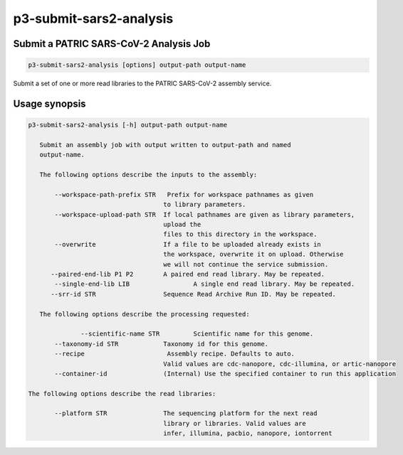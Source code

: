.. _cli::p3-submit-sars2-analysis:


########################
p3-submit-sars2-analysis
########################


***************************************
Submit a PATRIC SARS-CoV-2 Analysis Job
***************************************



.. code-block:: perl

     p3-submit-sars2-analysis [options] output-path output-name


Submit a set of one or more read libraries to the PATRIC SARS-CoV-2 assembly service.


**************
Usage synopsis
**************



.. code-block:: perl

     p3-submit-sars2-analysis [-h] output-path output-name
 
 	Submit an assembly job with output written to output-path and named
 	output-name.    
 
     	The following options describe the inputs to the assembly:
 
            --workspace-path-prefix STR   Prefix for workspace pathnames as given
     	   			   	 to library parameters.
            --workspace-upload-path STR	 If local pathnames are given as library parameters,
     					 upload the
     					 files to this directory in the workspace.
            --overwrite			 If a file to be uploaded already exists in
     	   				 the workspace, overwrite it on upload. Otherwise
     					 we will not continue the service submission.
     	   --paired-end-lib P1 P2	 A paired end read library. May be repeated.
            --single-end-lib LIB	 	 A single end read library. May be repeated.
 	   --srr-id STR		 	 Sequence Read Archive Run ID. May be repeated.
 
     	The following options describe the processing requested:
 
        	   --scientific-name STR 	 Scientific name for this genome.
            --taxonomy-id STR	         Taxonomy id for this genome.
            --recipe                      Assembly recipe. Defaults to auto.
 	   				 Valid values are cdc-nanopore, cdc-illumina, or artic-nanopore
            --container-id		 (Internal) Use the specified container to run this application
 
     The following options describe the read libraries:
 	
            --platform STR		 The sequencing platform for the next read 
     					 library or libraries. Valid values are
 					 infer, illumina, pacbio, nanopore, iontorrent


